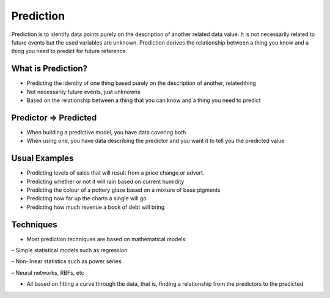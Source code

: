 Prediction
============

Prediction is to identify data points purely on the description of another related data value. It is not necessarily related to future events but the used variables are unknown. Prediction derives the relationship between a thing you know and a thing you need to predict for future reference.

What is Prediction?
--------------------
- Predicting the identity of one thing based purely on the description of another, relatedthing
- Not necessarily future events, just unknowns
- Based on the relationship between a thing that you can know and a thing you need to predict

Predictor => Predicted
-----------------------
• When building a predictive model, you have data covering both
• When using one, you have data describing the predictor and you want it to tell you the predicted value

Usual Examples
--------------
• Predicting levels of sales that will result from a price change or advert.
• Predicting whether or not it will rain based on current humidity
• Predicting the colour of a pottery glaze based on a mixture of base pigments
• Predicting how far up the charts a single will go
• Predicting how much revenue a book of debt will bring

Techniques
----------
• Most prediction techniques are based on mathematical models:

– Simple statistical models such as regression

– Non-linear statistics such as power series

– Neural networks, RBFs, etc

• All based on fitting a curve through the data, that is, finding a relationship from the predictors to the predicted


